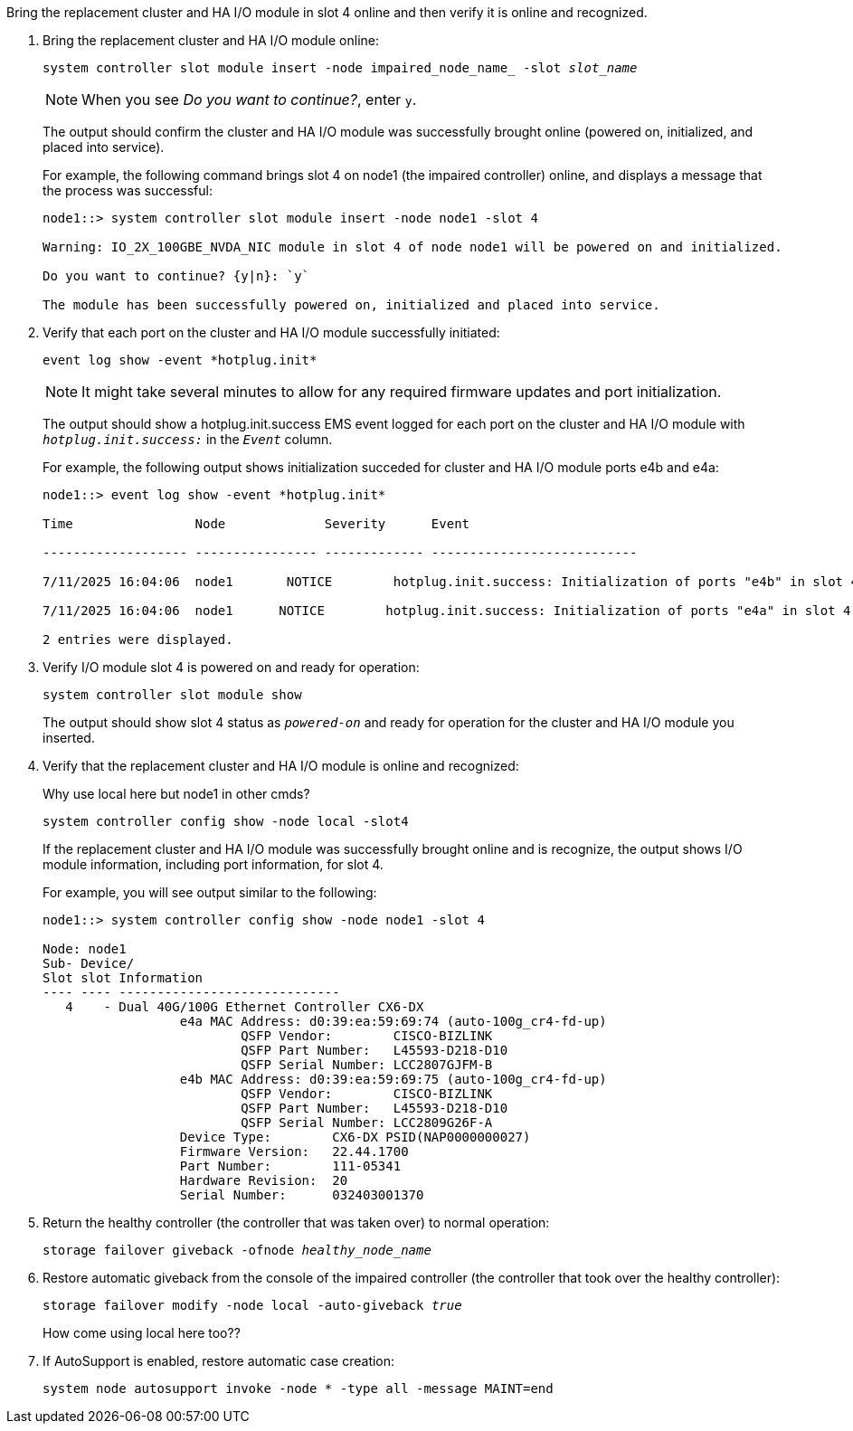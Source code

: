 // New include specific to g-platform family because the steps for bringing the replacement cluster/HA I/O module online specify/reference slot 4, which is unique to g-platforms.


Bring the replacement cluster and HA I/O module in slot 4 online and then verify it is online and recognized.

. Bring the replacement cluster and HA I/O module online:
+
`system controller slot module insert -node impaired_node_name_ -slot _slot_name_`
+
NOTE: When you see _Do you want to continue?_, enter `y`. 
+
The output should confirm the cluster and HA I/O module was successfully brought online (powered on, initialized, and placed into service).
+
For example, the following command brings slot 4 on node1 (the impaired controller) online, and displays a message that the process was successful:
+
----
node1::> system controller slot module insert -node node1 -slot 4

Warning: IO_2X_100GBE_NVDA_NIC module in slot 4 of node node1 will be powered on and initialized.

Do you want to continue? {y|n}: `y`

The module has been successfully powered on, initialized and placed into service.
----

. Verify that each port on the cluster and HA I/O module successfully initiated:
+
`event log show -event \*hotplug.init*`
+
NOTE: It might take several minutes to allow for any required firmware updates and port initialization.
+
The output should show a hotplug.init.success EMS event logged for each port on the cluster and HA I/O module with `_hotplug.init.success:_` in the `_Event_` column.
+
For example, the following output shows initialization succeded for cluster and HA I/O module ports e4b and e4a:
+
----
node1::> event log show -event *hotplug.init*                        

Time                Node             Severity      Event

------------------- ---------------- ------------- ---------------------------

7/11/2025 16:04:06  node1       NOTICE        hotplug.init.success: Initialization of ports "e4b" in slot 4 succee

7/11/2025 16:04:06  node1      NOTICE        hotplug.init.success: Initialization of ports "e4a" in slot 4 succee

2 entries were displayed.
----

. Verify I/O module slot 4 is powered on and ready for operation:
+
`system controller slot module show`
+
The output should show slot 4 status as `_powered-on_` and ready for operation for the cluster and HA I/O module you inserted.

. Verify that the replacement cluster and HA I/O module is online and recognized: 
+
Why use local here but node1 in other cmds?
+
`system controller config show -node local -slot4`
// was: `sysconfig -av _slot_number_`
+
If the replacement cluster and HA I/O module was successfully brought online and is recognize, the output shows I/O module information, including port information, for slot 4.
+
For example, you will see output similar to the following:
+
----
node1::> system controller config show -node node1 -slot 4

Node: node1
Sub- Device/
Slot slot Information
---- ---- -----------------------------
   4    - Dual 40G/100G Ethernet Controller CX6-DX
                  e4a MAC Address: d0:39:ea:59:69:74 (auto-100g_cr4-fd-up)
                          QSFP Vendor:        CISCO-BIZLINK
                          QSFP Part Number:   L45593-D218-D10
                          QSFP Serial Number: LCC2807GJFM-B
                  e4b MAC Address: d0:39:ea:59:69:75 (auto-100g_cr4-fd-up)
                          QSFP Vendor:        CISCO-BIZLINK
                          QSFP Part Number:   L45593-D218-D10
                          QSFP Serial Number: LCC2809G26F-A
                  Device Type:        CX6-DX PSID(NAP0000000027)
                  Firmware Version:   22.44.1700
                  Part Number:        111-05341
                  Hardware Revision:  20
                  Serial Number:      032403001370
----

. Return the healthy controller (the controller that was taken over) to normal operation: 
+
`storage failover giveback -ofnode _healthy_node_name_`
+

. Restore automatic giveback from the console of the impaired controller (the controller that took over the healthy controller): 
+
`storage failover modify -node local -auto-giveback _true_`
+
How come using local here too??

. If AutoSupport is enabled, restore automatic case creation:
+
`system node autosupport invoke -node * -type all -message MAINT=end`